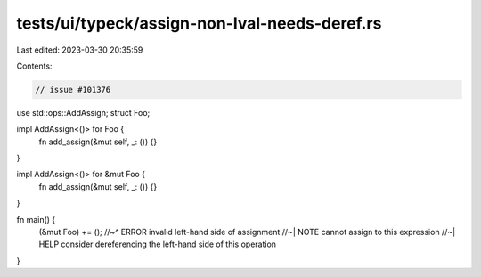 tests/ui/typeck/assign-non-lval-needs-deref.rs
==============================================

Last edited: 2023-03-30 20:35:59

Contents:

.. code-block:: rs

    // issue #101376

use std::ops::AddAssign;
struct Foo;

impl AddAssign<()> for Foo {
    fn add_assign(&mut self, _: ()) {}
}

impl AddAssign<()> for &mut Foo {
    fn add_assign(&mut self, _: ()) {}
}

fn main() {
    (&mut Foo) += ();
    //~^ ERROR invalid left-hand side of assignment
    //~| NOTE cannot assign to this expression
    //~| HELP consider dereferencing the left-hand side of this operation
}


